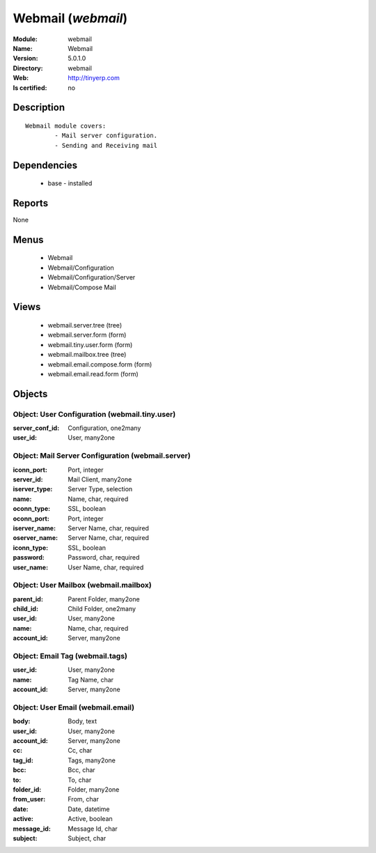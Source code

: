 
.. module:: webmail
    :synopsis: Webmail
    :noindex:
.. 

Webmail (*webmail*)
===================
:Module: webmail
:Name: Webmail
:Version: 5.0.1.0
:Directory: webmail
:Web: http://tinyerp.com
:Is certified: no

Description
-----------

::

  Webmail module covers:
          - Mail server configuration.
          - Sending and Receiving mail

Dependencies
------------

 * base - installed

Reports
-------

None


Menus
-------

 * Webmail
 * Webmail/Configuration
 * Webmail/Configuration/Server
 * Webmail/Compose Mail

Views
-----

 * webmail.server.tree (tree)
 * webmail.server.form (form)
 * webmail.tiny.user.form (form)
 * webmail.mailbox.tree (tree)
 * webmail.email.compose.form (form)
 * webmail.email.read.form (form)


Objects
-------

Object: User Configuration (webmail.tiny.user)
##############################################



:server_conf_id: Configuration, one2many





:user_id: User, many2one




Object: Mail Server Configuration (webmail.server)
##################################################



:iconn_port: Port, integer





:server_id: Mail Client, many2one





:iserver_type: Server Type, selection





:name: Name, char, required





:oconn_type: SSL, boolean





:oconn_port: Port, integer





:iserver_name: Server Name, char, required





:oserver_name: Server Name, char, required





:iconn_type: SSL, boolean





:password: Password, char, required





:user_name: User Name, char, required




Object: User Mailbox (webmail.mailbox)
######################################



:parent_id: Parent Folder, many2one





:child_id: Child Folder, one2many





:user_id: User, many2one





:name: Name, char, required





:account_id: Server, many2one




Object: Email Tag (webmail.tags)
################################



:user_id: User, many2one





:name: Tag Name, char





:account_id: Server, many2one




Object: User Email (webmail.email)
##################################



:body: Body, text





:user_id: User, many2one





:account_id: Server, many2one





:cc: Cc, char





:tag_id: Tags, many2one





:bcc: Bcc, char





:to: To, char





:folder_id: Folder, many2one





:from_user: From, char





:date: Date, datetime





:active: Active, boolean





:message_id: Message Id, char





:subject: Subject, char


